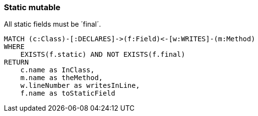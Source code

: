 === Static mutable

[[assorted:StaticMut]]
[source,cypher,role=constraint,severity=blocker]
.All static fields must be ´final´.
----
MATCH (c:Class)-[:DECLARES]->(f:Field)<-[w:WRITES]-(m:Method)
WHERE
    EXISTS(f.static) AND NOT EXISTS(f.final)
RETURN
    c.name as InClass,
    m.name as theMethod,
    w.lineNumber as writesInLine,
    f.name as toStaticField
----